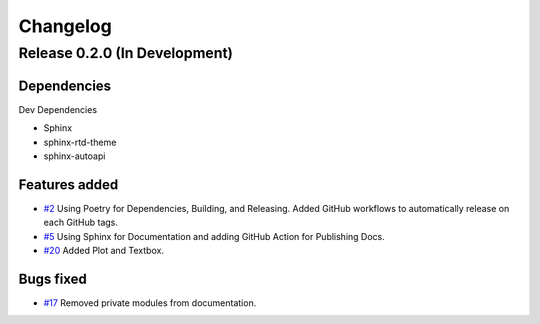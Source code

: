 =========
Changelog
=========

Release 0.2.0 (In Development)
==============================

Dependencies
------------

Dev Dependencies

- Sphinx
- sphinx-rtd-theme
- sphinx-autoapi
  
Features added
--------------

- `#2 <https://github.com/Zjjc123/guipy/pull/2>`_ Using Poetry for Dependencies, Building, and Releasing. Added GitHub workflows to automatically release on each GitHub tags.
- `#5 <https://github.com/Zjjc123/guipy/pull/5>`_ Using Sphinx for Documentation and adding GitHub Action for Publishing Docs.
- `#20 <https://github.com/Zjjc123/guipy/pull/20>`_ Added Plot and Textbox.

Bugs fixed
----------

- `#17 <https://github.com/Zjjc123/guipy/pull/17>`_ Removed private modules from documentation.